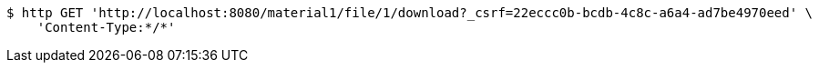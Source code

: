 [source,bash]
----
$ http GET 'http://localhost:8080/material1/file/1/download?_csrf=22eccc0b-bcdb-4c8c-a6a4-ad7be4970eed' \
    'Content-Type:*/*'
----